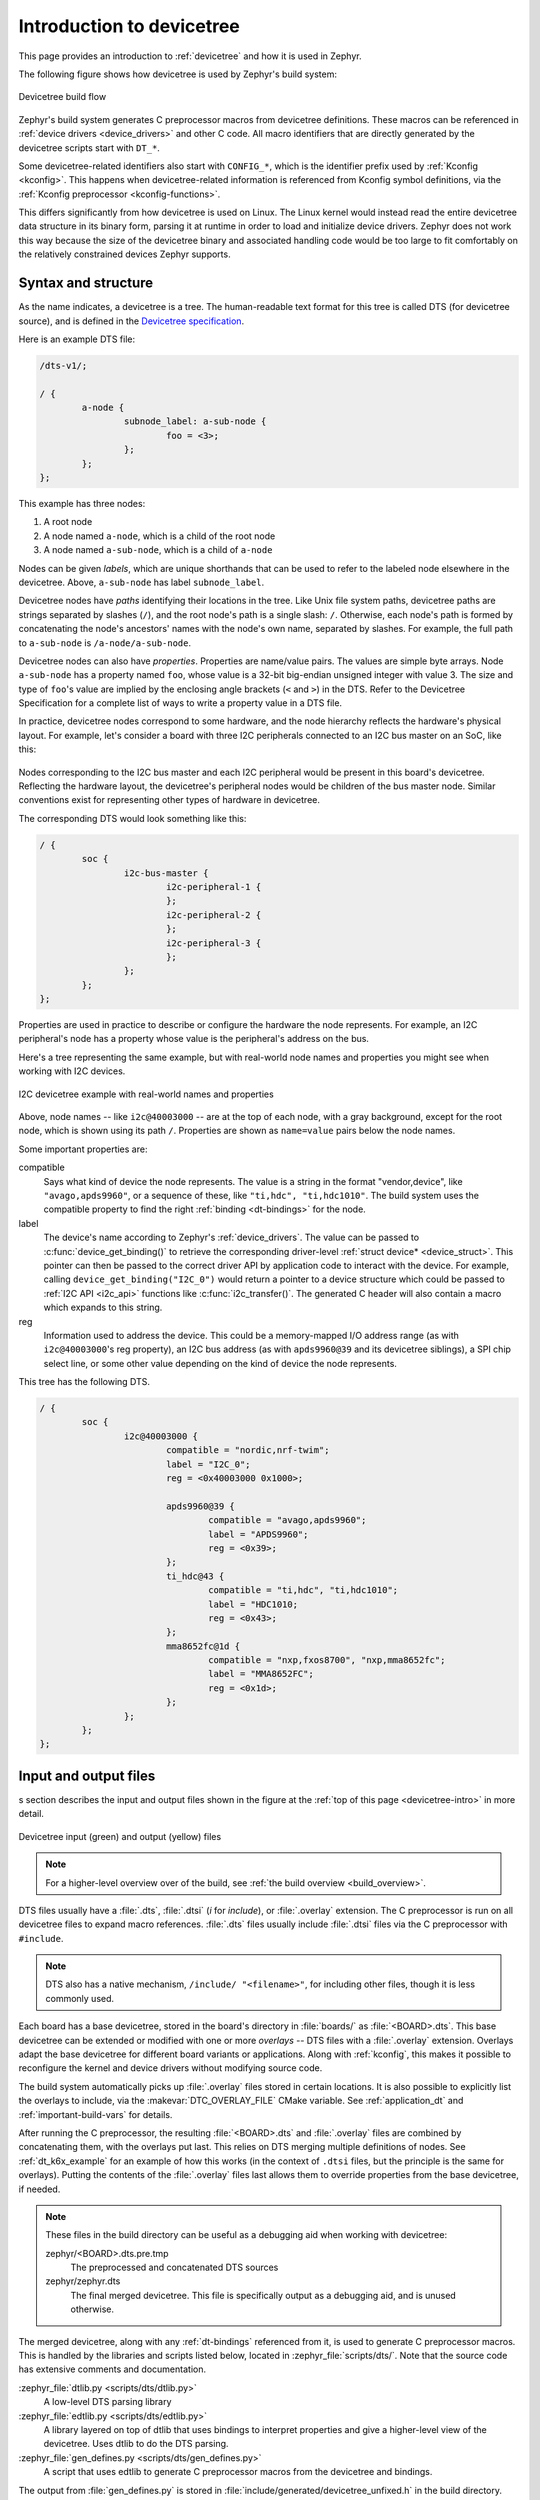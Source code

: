 .. _devicetree-intro:

Introduction to devicetree
##########################

This page provides an introduction to :ref:`devicetree` and how it is used in
Zephyr.

The following figure shows how devicetree is used by Zephyr's build system:

.. figure:: zephyr_dt_build_flow.png
   :figclass: align-center

   Devicetree build flow

Zephyr's build system generates C preprocessor macros from devicetree
definitions. These macros can be referenced in :ref:`device drivers
<device_drivers>` and other C code. All macro identifiers that are directly
generated by the devicetree scripts start with ``DT_*``.

Some devicetree-related identifiers also start with ``CONFIG_*``, which is the
identifier prefix used by :ref:`Kconfig <kconfig>`. This happens when
devicetree-related information is referenced from Kconfig symbol definitions,
via the :ref:`Kconfig preprocessor <kconfig-functions>`.

This differs significantly from how devicetree is used on Linux. The
Linux kernel would instead read the entire devicetree data structure in its
binary form, parsing it at runtime in order to load and initialize device
drivers. Zephyr does not work this way because the size of the devicetree
binary and associated handling code would be too large to fit comfortably on
the relatively constrained devices Zephyr supports.

Syntax and structure
********************

As the name indicates, a devicetree is a tree. The human-readable text format
for this tree is called DTS (for devicetree source), and is defined in the
`Devicetree specification`_.

.. _Devicetree specification: https://www.devicetree.org/

Here is an example DTS file:

.. code-block:: none

   /dts-v1/;

   / {
           a-node {
                   subnode_label: a-sub-node {
                           foo = <3>;
                   };
           };
   };

This example has three nodes:

#. A root node
#. A node named ``a-node``, which is a child of the root node
#. A node named ``a-sub-node``, which is a child of ``a-node``

Nodes can be given *labels*, which are unique shorthands that can be used to
refer to the labeled node elsewhere in the devicetree. Above, ``a-sub-node``
has label ``subnode_label``.

Devicetree nodes have *paths* identifying their locations in the tree. Like
Unix file system paths, devicetree paths are strings separated by slashes
(``/``), and the root node's path is a single slash: ``/``. Otherwise, each
node's path is formed by concatenating the node's ancestors' names with the
node's own name, separated by slashes. For example, the full path to
``a-sub-node`` is ``/a-node/a-sub-node``.

Devicetree nodes can also have *properties*. Properties are name/value
pairs. The values are simple byte arrays. Node ``a-sub-node`` has a property
named ``foo``, whose value is a 32-bit big-endian unsigned integer with value
3. The size and type of ``foo``\ 's value are implied by the enclosing angle
brackets (``<`` and ``>``) in the DTS. Refer to the Devicetree Specification
for a complete list of ways to write a property value in a DTS file.

In practice, devicetree nodes correspond to some hardware, and the node
hierarchy reflects the hardware's physical layout. For example, let's consider
a board with three I2C peripherals connected to an I2C bus master on an SoC,
like this:

.. figure:: zephyr_dt_i2c_high_level.png
   :alt: representation of a board with three I2C peripherals
   :figclass: align-center

Nodes corresponding to the I2C bus master and each I2C peripheral would be
present in this board's devicetree. Reflecting the hardware layout, the
devicetree's peripheral nodes would be children of the bus master node. Similar
conventions exist for representing other types of hardware in devicetree.

The corresponding DTS would look something like this:

.. code-block:: none

   / {
           soc {
                   i2c-bus-master {
                           i2c-peripheral-1 {
                           };
                           i2c-peripheral-2 {
                           };
                           i2c-peripheral-3 {
                           };
                   };
           };
   };

Properties are used in practice to describe or configure the hardware the node
represents. For example, an I2C peripheral's node has a property whose value is
the peripheral's address on the bus.

Here's a tree representing the same example, but with real-world node
names and properties you might see when working with I2C devices.

.. figure:: zephyr_dt_i2c_example.png
   :figclass: align-center

   I2C devicetree example with real-world names and properties

Above, node names -- like ``i2c@40003000`` -- are at the top of each node, with
a gray background, except for the root node, which is shown using its path
``/``. Properties are shown as ``name=value`` pairs below the node names.

Some important properties are:

compatible
    Says what kind of device the node represents. The value is a
    string in the format "vendor,device", like ``"avago,apds9960"``, or a
    sequence of these, like ``"ti,hdc", "ti,hdc1010"``. The build system uses
    the compatible property to find the right :ref:`binding <dt-bindings>` for
    the node.

label
    The device's name according to Zephyr's :ref:`device_drivers`. The value
    can be passed to :c:func:`device_get_binding()` to retrieve the
    corresponding driver-level :ref:`struct device* <device_struct>`. This
    pointer can then be passed to the correct driver API by application code to
    interact with the device. For example, calling
    ``device_get_binding("I2C_0")`` would return a pointer to a device
    structure which could be passed to :ref:`I2C API <i2c_api>` functions like
    :c:func:`i2c_transfer()`. The generated C header will also contain a macro
    which expands to this string.

reg
    Information used to address the device. This could be a memory-mapped I/O
    address range (as with ``i2c@40003000``\ 's reg property), an I2C bus
    address (as with ``apds9960@39`` and its devicetree siblings), a SPI chip
    select line, or some other value depending on the kind of device the node
    represents.

This tree has the following DTS.

.. code-block:: none

   / {
           soc {
                   i2c@40003000 {
                           compatible = "nordic,nrf-twim";
                           label = "I2C_0";
                           reg = <0x40003000 0x1000>;

                           apds9960@39 {
                                   compatible = "avago,apds9960";
                                   label = "APDS9960";
                                   reg = <0x39>;
                           };
                           ti_hdc@43 {
                                   compatible = "ti,hdc", "ti,hdc1010";
                                   label = "HDC1010;
                                   reg = <0x43>;
                           };
                           mma8652fc@1d {
                                   compatible = "nxp,fxos8700", "nxp,mma8652fc";
                                   label = "MMA8652FC";
                                   reg = <0x1d>;
                           };
                   };
           };
   };

Input and output files
**********************

s section describes the input and output files shown in the figure at the
:ref:`top of this page <devicetree-intro>` in more detail.

.. figure:: zephyr_dt_inputs_outputs.svg
   :figclass: align-center

   Devicetree input (green) and output (yellow) files

.. note::

   For a higher-level overview over of the build, see :ref:`the build overview
   <build_overview>`.

DTS files usually have a :file:`.dts`, :file:`.dtsi` (*i* for *include*), or
:file:`.overlay` extension. The C preprocessor is run on all devicetree files
to expand macro references. :file:`.dts` files usually include :file:`.dtsi`
files via the C preprocessor with ``#include``.

.. note::

   DTS also has a native mechanism, ``/include/ "<filename>"``, for including
   other files, though it is less commonly used.

Each board has a base devicetree, stored in the board's directory in
:file:`boards/` as :file:`<BOARD>.dts`. This base devicetree can be extended or
modified with one or more *overlays* -- DTS files with a :file:`.overlay`
extension. Overlays adapt the base devicetree for different board variants or
applications. Along with :ref:`kconfig`, this makes it possible to reconfigure
the kernel and device drivers without modifying source code.

The build system automatically picks up :file:`.overlay` files stored in
certain locations. It is also possible to explicitly list the overlays to
include, via the :makevar:`DTC_OVERLAY_FILE` CMake variable. See
:ref:`application_dt` and :ref:`important-build-vars` for details.

After running the C preprocessor, the resulting :file:`<BOARD>.dts` and
:file:`.overlay` files are combined by concatenating them, with the overlays
put last. This relies on DTS merging multiple definitions of nodes. See
:ref:`dt_k6x_example` for an example of how this works (in the context of
``.dtsi`` files, but the principle is the same for overlays). Putting the
contents of the :file:`.overlay` files last allows them to override properties
from the base devicetree, if needed.

.. note::

   These files in the build directory can be useful as a debugging aid when
   working with devicetree:

   zephyr/<BOARD>.dts.pre.tmp
       The preprocessed and concatenated DTS sources

   zephyr/zephyr.dts
       The final merged devicetree. This file is specifically output as a
       debugging aid, and is unused otherwise.

The merged devicetree, along with any :ref:`dt-bindings` referenced
from it, is used to generate C preprocessor macros. This is handled by the
libraries and scripts listed below, located in :zephyr_file:`scripts/dts/`.
Note that the source code has extensive comments and documentation.

:zephyr_file:`dtlib.py <scripts/dts/dtlib.py>`
    A low-level DTS parsing library

:zephyr_file:`edtlib.py <scripts/dts/edtlib.py>`
    A library layered on top of dtlib that uses bindings to interpret
    properties and give a higher-level view of the devicetree. Uses dtlib to do
    the DTS parsing.

:zephyr_file:`gen_defines.py <scripts/dts/gen_defines.py>`
    A script that uses edtlib to generate C preprocessor macros from the
    devicetree and bindings.

The output from :file:`gen_defines.py` is stored in
:file:`include/generated/devicetree_unfixed.h` in the build directory.

.. note::

   In addition to the Python code above, the standard ``dtc`` DTS compiler is
   also run on the devicetree. This is just to catch any errors or warnings it
   generates. The output is unused.

Most devices currently use :file:`dts_fixup.h` files that rename macros from
:file:`devicetree_unfixed.h` to names that are more meaningful for the
device. By default, these fixup files are in the :file:`board/` and
:file:`soc/` directories. Any :file:`dts_fixup.h` files are concatenated and
stored as :file:`include/devicetree_fixups.h` in the build directory.

Fixup files exist for historical reasons, and Zephyr might move away from using
them. When writing new code, feel free to create any macro aliases you need in
whatever way is handiest for the code.

To reference macros generated from devicetree, code should include the
:file:`devicetree.h` header, which appears on the C preprocessor include path.
This file appears at :zephyr_file:`include/devicetree.h` and is not a generated
file. It includes the generated :file:`include/devicetree_unfixed.h` and
:file:`include/devicetree_fixups.h` files.

.. warning::

   Do not include the generated C headers from the build directory directly.
   Include :file:`devicetree.h` instead.

Since some boards may need special instructions for the device tree compiler
(e.g. warning suppression), create a file named ``pre_dt_board.cmake`` inside
the board's folder and add the extra flags inside.

.. code-block:: cmake

   list(APPEND EXTRA_DTC_FLAGS "-Wno-simple_bus_reg")

Source Tree Hierarchy
*********************

The devicetree files are located in a couple of different directories.  The
directory split is done based on architecture, and there is also a common
directory where architecture agnostic devicetree and YAML binding files are
located.

Assuming the current working directory is the ZEPHYR_BASE, the directory
hierarchy looks like the following::

  dts/common/
  dts/<ARCH>/
  dts/bindings/
  boards/<ARCH>/<BOARD>/

The common directory contains a ``skeleton.dtsi`` which provides devicetree root
node definition.  The bindings subdirectory contains YAML binding files used
to instruct how the python DTS parsing script should extract nodes information
in a format that will be usable by the system.

Example: Subset of DTS/YAML files for NXP FRDM K64F (Subject to Change)::

  dts/arm/armv7-m.dtsi
  dts/arm/k6x/nxp_k6x.dtsi
  boards/arm/frdm_k64f/frdm_k64f.dts
  dts/bindings/interrupt-controller/arm,v7m-nvic.yaml
  dts/bindings/gpio/nxp,kinetis-gpio.yaml
  dts/bindings/pinctrl/nxp,kinetis-pinmux.yaml
  dts/bindings/serial/nxp,kinetis-uart.yaml

